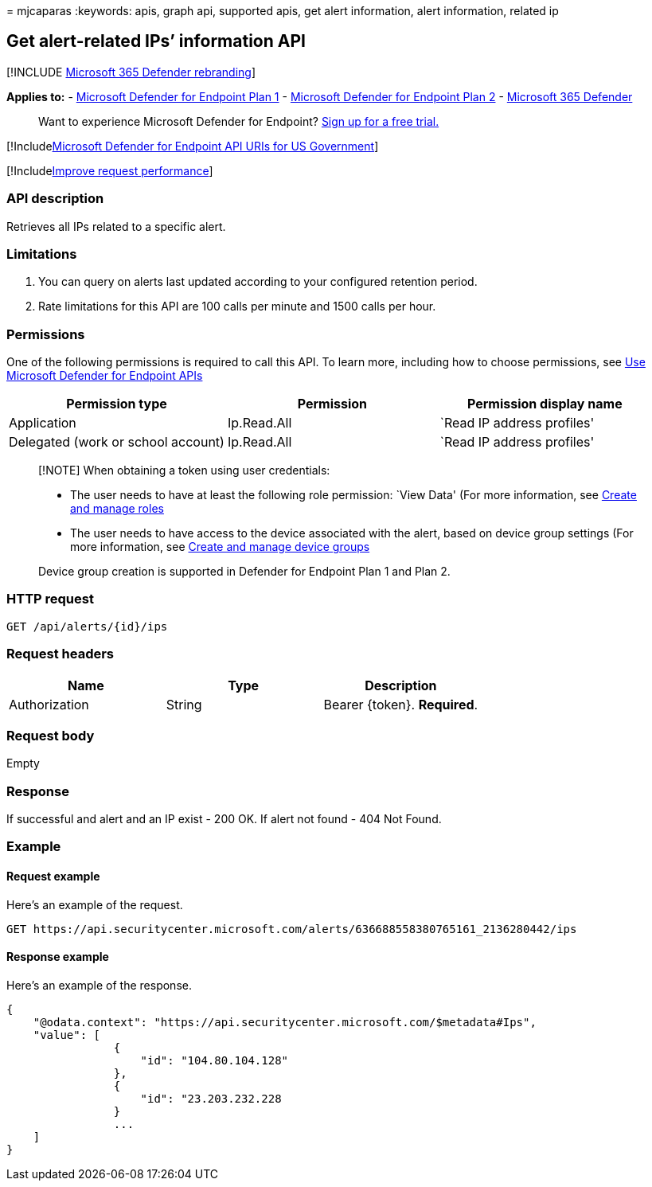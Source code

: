 = 
mjcaparas
:keywords: apis, graph api, supported apis, get alert information, alert
information, related ip

== Get alert-related IPs’ information API

{empty}[!INCLUDE link:../../includes/microsoft-defender.md[Microsoft 365
Defender rebranding]]

*Applies to:* -
https://go.microsoft.com/fwlink/?linkid=2154037[Microsoft Defender for
Endpoint Plan 1] -
https://go.microsoft.com/fwlink/?linkid=2154037[Microsoft Defender for
Endpoint Plan 2] -
https://go.microsoft.com/fwlink/?linkid=2118804[Microsoft 365 Defender]

____
Want to experience Microsoft Defender for Endpoint?
https://signup.microsoft.com/create-account/signup?products=7f379fee-c4f9-4278-b0a1-e4c8c2fcdf7e&ru=https://aka.ms/MDEp2OpenTrial?ocid=docs-wdatp-exposedapis-abovefoldlink[Sign
up for a free trial.]
____

{empty}[!Includelink:../../includes/microsoft-defender-api-usgov.md[Microsoft
Defender for Endpoint API URIs for US Government]]

{empty}[!Includelink:../../includes/improve-request-performance.md[Improve
request performance]]

=== API description

Retrieves all IPs related to a specific alert.

=== Limitations

[arabic]
. You can query on alerts last updated according to your configured
retention period.
. Rate limitations for this API are 100 calls per minute and 1500 calls
per hour.

=== Permissions

One of the following permissions is required to call this API. To learn
more, including how to choose permissions, see link:apis-intro.md[Use
Microsoft Defender for Endpoint APIs]

[width="100%",cols="<34%,<33%,<33%",options="header",]
|===
|Permission type |Permission |Permission display name
|Application |Ip.Read.All |`Read IP address profiles'

|Delegated (work or school account) |Ip.Read.All |`Read IP address
profiles'
|===

____
[!NOTE] When obtaining a token using user credentials:

* The user needs to have at least the following role permission: `View
Data' (For more information, see link:user-roles.md[Create and manage
roles]
* The user needs to have access to the device associated with the alert,
based on device group settings (For more information, see
link:machine-groups.md[Create and manage device groups]

Device group creation is supported in Defender for Endpoint Plan 1 and
Plan 2.
____

=== HTTP request

[source,http]
----
GET /api/alerts/{id}/ips
----

=== Request headers

[cols="<,<,<",options="header",]
|===
|Name |Type |Description
|Authorization |String |Bearer \{token}. *Required*.
|===

=== Request body

Empty

=== Response

If successful and alert and an IP exist - 200 OK. If alert not found -
404 Not Found.

=== Example

==== Request example

Here’s an example of the request.

[source,http]
----
GET https://api.securitycenter.microsoft.com/alerts/636688558380765161_2136280442/ips
----

==== Response example

Here’s an example of the response.

[source,json]
----
{
    "@odata.context": "https://api.securitycenter.microsoft.com/$metadata#Ips",
    "value": [
                {
                    "id": "104.80.104.128"
                },
                {
                    "id": "23.203.232.228
                }
                ...
    ]
}
----
